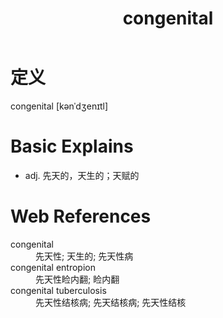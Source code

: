 #+title: congenital
#+roam_tags:英语单词

* 定义
  
congenital [kənˈdʒenɪtl]

* Basic Explains
- adj. 先天的，天生的；天赋的

* Web References
- congenital :: 先天性; 天生的; 先天性病
- congenital entropion :: 先天性睑内翻; 睑内翻
- congenital tuberculosis :: 先天性结核病; 先天结核病; 先天性结核
